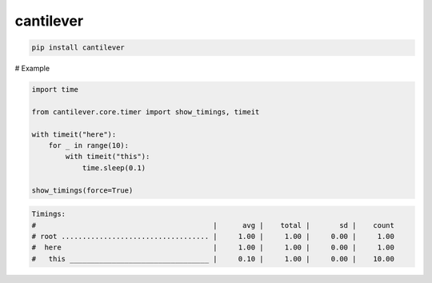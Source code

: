 cantilever
=============================

|pypi| |py_versions| |codecov| |docs| |tests| |style|

.. |pypi| image:: https://img.shields.io/pypi/v/cantilever.svg
    :target: https://pypi.python.org/pypi/cantilever
    :alt: Current PyPi Version

.. |py_versions| image:: https://img.shields.io/pypi/pyversions/cantilever.svg
    :target: https://pypi.python.org/pypi/cantilever
    :alt: Supported Python Versions

.. |codecov| image:: https://codecov.io/gh/delaunay/cantilever/branch/master/graph/badge.svg?token=40Cr8V87HI
   :target: https://codecov.io/gh/delaunay/cantilever

.. |docs| image:: https://readthedocs.org/projects/cantilever/badge/?version=latest
   :target:  https://cantilever.readthedocs.io/en/latest/?badge=latest

.. |tests| image:: https://github.com/delaunay/cantilever/actions/workflows/test.yml/badge.svg?branch=master
   :target: https://github.com/delaunay/cantilever/actions/workflows/test.yml

.. |style| image:: https://github.com/delaunay/cantilever/actions/workflows/style.yml/badge.svg?branch=master
   :target: https://github.com/delaunay/cantilever/actions/workflows/style.yml



.. code-block:: bash

   pip install cantilever

# Example

.. code-block:: python
   
   import time

   from cantilever.core.timer import show_timings, timeit

   with timeit("here"):
       for _ in range(10):
           with timeit("this"):
               time.sleep(0.1)

   show_timings(force=True)

.. code-block:: text

   Timings:
   #                                          |      avg |    total |       sd |    count
   # root ................................... |     1.00 |     1.00 |     0.00 |     1.00
   #  here                                    |     1.00 |     1.00 |     0.00 |     1.00
   #   this _________________________________ |     0.10 |     1.00 |     0.00 |    10.00

